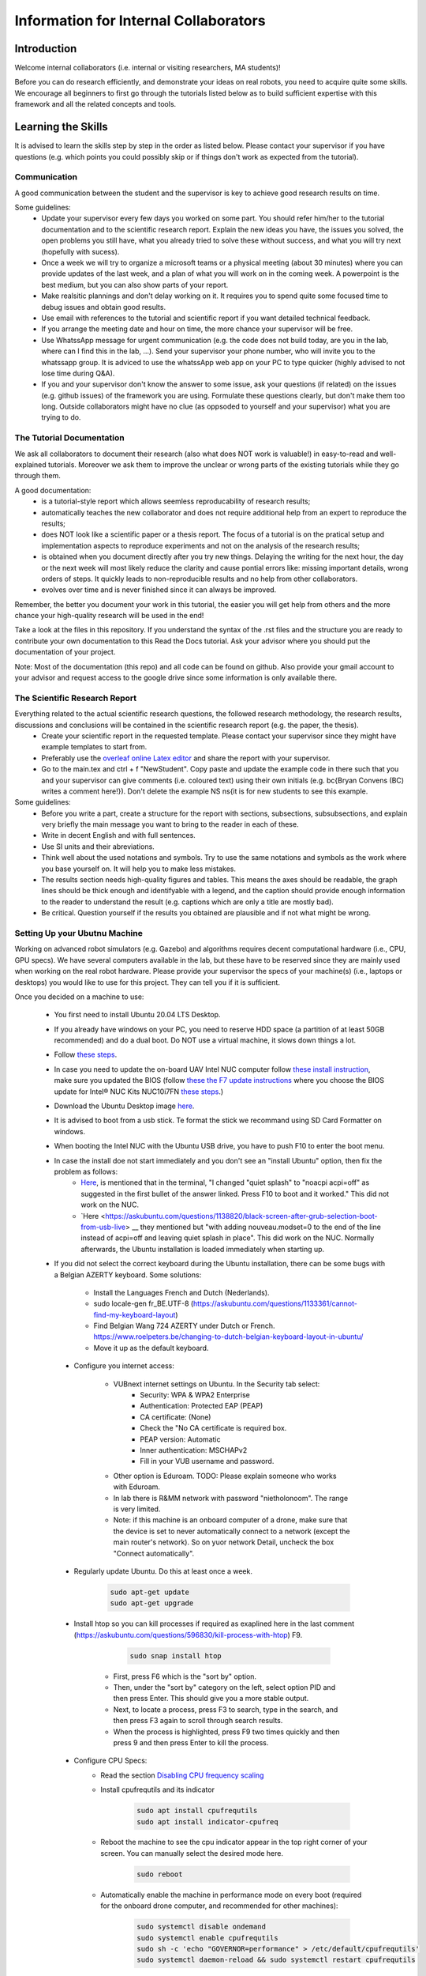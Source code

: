 Information for Internal Collaborators
==========================================

Introduction
-----------------
Welcome internal collaborators (i.e. internal or visiting researchers, MA students)!

Before you can do research efficiently, and demonstrate your ideas on real robots, you need to acquire quite some skills. 
We encourage all beginners to first go through the tutorials listed below as to build sufficient expertise with this framework and all the related concepts and tools.

Learning the Skills
-----------------------
It is advised to learn the skills step by step in the order as listed below. 
Please contact your supervisor if you have questions (e.g. which points you could possibly skip or if things don't work as expected from the tutorial).

Communication
^^^^^^^^^^^^^^
A good communication between the student and the supervisor is key to achieve good research results on time.

Some guidelines:
    * Update your supervisor every few days you worked on some part. You should refer him/her to the tutorial documentation and to the scientific research report. Explain the new ideas you have, the issues you solved, the open problems you still have, what you already tried to solve these without success, and what you will try next (hopefully with sucess).
    * Once a week we will try to organize a microsoft teams or a physical meeting (about 30 minutes) where you can provide updates of the last week, and a plan of what you will work on in the coming week. A powerpoint is the best medium, but you can also show parts of your report.
    * Make realsitic plannings and don't delay working on it. It requires you to spend quite some focused time to debug issues and obtain good results.
    * Use email with references to the tutorial and scientific report if you want detailed technical feedback.
    * If you arrange the meeting date and hour on time, the more chance your supervisor will be free.
    * Use WhatssApp message for urgent communication (e.g. the code does not build today, are you in the lab, where can I find this in the lab, ...). Send your supervisor your phone number, who will invite you to the whatssapp group. It is adviced to use the whatssApp web app on your PC to type quicker (highly advised to not lose time during Q&A).
    * If you and your supervisor don't know the answer to some issue, ask your questions (if related) on the issues (e.g. github issues) of the framework you are using. Formulate these questions clearly, but don't make them too long. Outside collaborators might have no clue (as oppsoded to yourself and your supervisor) what you are trying to do.

The Tutorial Documentation
^^^^^^^^^^^^^^^^^^^^^^^^^^^^^^^^^^

We ask all collaborators to document their research (also what does NOT work is valuable!) in easy-to-read and well-explained tutorials.
Moreover we ask them to improve the unclear or wrong parts of the existing tutorials while they go through them.

A good documentation:
    * is a tutorial-style report which allows seemless reproducability of research results;
    * automatically teaches the new collaborator and does not require additional help from an expert to reproduce the results;
    * does NOT look like a scientific paper or a thesis report. The focus of a tutorial is on the pratical setup and implementation aspects to reproduce experiments and not on the analysis of the research results;
    * is obtained when you document directly after you try new things. Delaying the writing for the next hour, the day or the next week will most likely reduce the clarity and cause pontial errors like: missing important details, wrong orders of steps. It quickly leads to non-reproducible results and no help from other collaborators.
    * evolves over time and is never finished since it can always be improved.

Remember, the better you document your work in this tutorial, the easier you will get help from others and the more chance your high-quality research will be used in the end!

Take a look at the files in this repository. If you understand the syntax of the .rst files and the structure you are ready to contribute your own documentation to this Read the Docs tutorial. Ask your advisor where you should put the documentation of your project.

Note: Most of the documentation (this repo) and all code can be found on github. Also provide your gmail account to your advisor and request access to the google drive since some information is only available there.
    
The Scientific Research Report
^^^^^^^^^^^^^^^^^^^^^^^^^^^^^^^^

Everything related to the actual scientific research questions, the followed research methodology, the research results, discussions and conclusions will be contained in the scientific research report (e.g. the paper, the thesis).
    * Create your scientific report in the requested template. Please contact your supervisor since they might have example templates to start from.
    * Preferably use the `overleaf online Latex editor <https://www.overleaf.com>`__ and share the report with your supervisor.
    * Go to the main.tex and ctrl + f "NewStudent". Copy paste and update the example code in there such that you and your supervisor can give comments (i.e. coloured text) using their own initials (e.g. \bc{Bryan Convens (BC) writes a comment here!}). Don't delete the example NS \ns{it is for new students to see this example.
    
Some guidelines:
    * Before you write a part, create a structure for the report with sections, subsections, subsubsections, and explain very briefly the main message you want to bring to the reader in each of these.
    * Write in decent English and with full sentences.
    * Use SI units and their abreviations.
    * Think well about the used notations and symbols. Try to use the same notations and symbols as the work where you base yourself on. It will help you to make less mistakes.
    * The results section needs high-quality figures and tables. This means the axes should be readable, the graph lines should be thick enough and identifyable with a legend, and the caption should provide enough information to the reader to understand the result (e.g. captions which are only a title are mostly bad). 
    * Be critical. Question yourself if the results you obtained are plausible and if not what might be wrong.
    
Setting Up your Ubutnu Machine
^^^^^^^^^^^^^^^^^^^^^^^^^^^^^^^^

Working on advanced robot simulators (e.g. Gazebo) and algorithms requires decent computational hardware (i.e., CPU, GPU specs).
We have several computers available in the lab, but these have to be reserved since they are mainly used when working on the real robot hardware.
Please provide your supervisor the specs of your machine(s) (i.e., laptops or desktops) you would like to use for this project. They can tell you if it is sufficient.

Once you decided on a machine to use:

   * You first need to install Ubuntu 20.04 LTS Desktop. 
   * If you already have windows on your PC, you need to reserve HDD space (a partition of at least 50GB recommended) and do a dual boot. Do NOT use a virtual machine, it slows down things a lot. 
   * Follow `these steps <https://ubuntu.com/tutorials/install-ubuntu-desktop#1-overview>`__.
   * In case you need to update the on-board UAV Intel NUC computer follow `these install instruction <https://ubuntu.com/download/intel-nuc-desktop>`__, make sure you updated the BIOS (follow `these the F7 update instructions <https://www.intel.com/content/dam/support/us/en/documents/mini-pcs/AptioV-BIOS-Update-NUC.pdf>`_ where you choose the BIOS update for Intel® NUC Kits NUC10i7FN `these steps <https://www.intel.com/content/www/us/en/download/19485/bios-update-fncml357.html?wapkw=NUC10FNK%20bios%20update>`_.)
   * Download the Ubuntu Desktop image `here <https://releases.ubuntu.com/20.04/?_ga=2.186935080.1248387199.1654872293-148428191.1654872293&_gac=1.51465691.1654880802.CjwKCAjw14uVBhBEEiwAaufYx895DiQpFQjDlt3YTGCU2WhtA7pSPgYMvkcwDVmSvlFvOo2gUVrLQBoCOP0QAvD_BwE>`_.
   * It is advised to boot from a usb stick. Te format the stick we recommand using SD Card Formatter on windows.
   * When booting the Intel NUC with the Ubuntu USB drive, you have to push F10 to enter the boot menu.
   * In case the install doe not start immediately and you don't see an "install Ubuntu" option, then fix the problem as follows:
      * `Here <https://askubuntu.com/questions/1388118/no-install-ubuntu-option-when-booting-from-live-usb>`__, is mentioned that in the terminal, "I changed "quiet splash" to "noacpi acpi=off" as suggested in the first bullet of the answer linked. Press F10 to boot and it worked." This did not work on the NUC.
      * `Here <https://askubuntu.com/questions/1138820/black-screen-after-grub-selection-boot-from-usb-live> __ they mentioned but "with adding nouveau.modset=0 to the end of the line instead of acpi=off and leaving quiet splash in place". This did work on the NUC. Normally afterwards, the Ubuntu installation is loaded immediately when starting up. 

   *  If you did not select the correct keyboard during the Ubuntu installation, 
      there can be some bugs with a Belgian AZERTY keyboard. 
      Some solutions:

         * Install the Languages French and Dutch (Nederlands).
         * sudo locale-gen fr_BE.UTF-8 (https://askubuntu.com/questions/1133361/cannot-find-my-keyboard-layout)
         * Find Belgian Wang 724 AZERTY under Dutch or French. https://www.roelpeters.be/changing-to-dutch-belgian-keyboard-layout-in-ubuntu/
         * Move it up as the default keyboard.  

    * Configure you internet access:

         * VUBnext internet settings on Ubuntu. In the Security tab select:
               * Security: WPA & WPA2 Enterprise
               * Authentication: Protected EAP (PEAP)
               * CA certificate: (None)
               * Check the "No CA certificate is required box.
               * PEAP version: Automatic
               * Inner authentication: MSCHAPv2
               * Fill in your VUB username and password. 
         * Other option is Eduroam. TODO: Please explain someone who works with Eduroam.
         * In lab there is R&MM network with password "nietholonoom". The range is very limited.
         * Note: if this machine is an onboard computer of a drone, make sure that the device is set to never automatically connect to a network (except the main router's network). So on yuor network Detail, uncheck the box "Connect automatically".
         
    * Regularly update Ubuntu. Do this at least once a week.
    
         .. code-block:: shell
         
                 sudo apt-get update
                 sudo apt-get upgrade 
            
    * Install htop so you can kill processes if required as exaplined here in the last comment (https://askubuntu.com/questions/596830/kill-process-with-htop) F9.
    
          .. code-block:: shell
         
             sudo snap install htop
             
       * First, press F6 which is the "sort by" option. 
       * Then, under the "sort by" category on the left, select option PID and then press Enter. This should give you a more stable output.
       * Next, to locate a process, press F3 to search, type in the search, and then press F3 again to scroll through search results.
       * When the process is highlighted, press F9 two times quickly and then press 9 and then press Enter to kill the process.
       
    * Configure CPU Specs:
         * Read the section `Disabling CPU frequency scaling <https://frankaemika.github.io/docs/troubleshooting.html#disabling-cpu-frequency-scaling>`__  
         * Install cpufrequtils and its indicator
         
            .. code-block:: shell

               sudo apt install cpufrequtils
               sudo apt install indicator-cpufreq     
         
         * Reboot the machine to see the cpu indicator appear in the top right corner of your screen. You can manually select the desired mode here.
         
            .. code-block:: shell
            
               sudo reboot
               
         * Automatically enable the machine in performance mode on every boot (required for the onboard drone computer, and recommended for other machines):
         
            .. code-block:: shell

               sudo systemctl disable ondemand
               sudo systemctl enable cpufrequtils
               sudo sh -c 'echo "GOVERNOR=performance" > /etc/default/cpufrequtils'
               sudo systemctl daemon-reload && sudo systemctl restart cpufrequtils
               
         * Note: laptops only have Performance and Powersave mode and no Conservative, ondemand and schedutil mode. Make sure you do your simulatios always in performance mode. See also .docx on our Google drive.
         * Make a habit to do all simulations and experiments in perfromance mode. This can significantly lower the computational time of simulations and allow to achieve better real-timeness.
    * Download the `Visual Studio Code IDE <https://code.visualstudio.com/>`__ for Ubuntu (.deb) and install it. Preferably use this whenever you want to view or edit code opposed to the default text editor in Ubuntu. Set visual studio code as the default program to open files (right click on the file and select "open with other application").
    * Install `TeamViewer for Linux <https://www.teamviewer.com/nl/download/linux/>`__, and create an teamviewer account. 
    * Install on Matlab and Simulink version 2021b and the toolboxes you like. See doc in google drive, since you might get some non trivial issues.
    * Install RecordMyDesktop from UbuntuSoftware. Use this for recording simulations of Gazebo, RVIZ, since the default recording tools perform poorly.

Git Version Control
^^^^^^^^^^^^^^^^^^^^^^^
    * Create a github account and email me your name on github. I will give you access to our code.
    * Setup git user name and email on your machine by following these steps: https://www.digitalocean.com/community/tutorials/how-to-install-git-on-ubuntu-18-04 , "Setting Up Git". TODO Give example how .gitconfig should look like.
    * You need to setup your ssh keys correctly by following [these steps](https://docs.github.com/en/github/authenticating-to-github/generating-a-new-ssh-key-and-adding-it-to-the-ssh-agent) to generate them and then follow these steps https://docs.github.com/en/github/authenticating-to-github/connecting-to-github-with-ssh/adding-a-new-ssh-key-to-your-github-account to add them to your GitHub.
    * Also since August 2021 developers are required to use [personel access tokens](https://github.blog/2020-12-15-token-authentication-requirements-for-git-operations/). Follow [these steps](https://docs.github.com/en/github/authenticating-to-github/keeping-your-account-and-data-secure/creating-a-personal-access-token) to generate these tokes.
    * Learn git by following \href{https://www.coursera.org/learn/version-control-with-git}{this free tutorial}. Make sure you follow the tutorial from the command line / terminal window (not the GUI). This will allow you to effectively improve your software and work in a team. 
    * You will further use git during the project. Remember to keep your commits structured by having multiple commits for each small task you code. Try to push your code on github once a day so everyone is up-to-date with your developments.
    * Test if your code works before commiting anything!
    * The typical workflow with git is:
        
      .. code:: shell
      
         cd to_a_git_repo 
         git checkout branch_name (e.g. master, main)
         git status
         git pull
         git add file_names (tab tab) or git add -A (for all files)
         git commit -m "write a clear but comprehensive commit message"
         git push origin branch_name (e.g. master, main)
               
    * Learn about managing large files with Git [here and all sublinks](https://docs.github.com/en/github/managing-large-files). If you regularly push large files to GitHub, you should use Git Large File Storage (Git LFS). You can learn the basic use quickly from [this](https://git-lfs.github.com/) and [this](http://arfc.github.io/manual/guides/git-lfs) link and more details including install instructions can be found [here](https://docs.github.com/en/github/managing-large-files/versioning-large-files). [ONLY ALLOWED BY PROJECT OWNERS!!!] For rewriting git history we suggest you to use BFG Repo-Cleaner () over git filter-branch. More info on both you can find here (https://docs.github.com/en/github/authenticating-to-github/keeping-your-account-and-data-secure/removing-sensitive-data-from-a-repository).
         * For installation: download the latest jar file from https://rtyley.github.io/bfg-repo-cleaner/ and rename it to just bfg.jar. Run sudo apt-get install build-essential procps curl file git (source https://docs.brew.sh/Homebrew-on-Linux) and then try brew install bfg (source https://github.com/rtyley/bfg-repo-cleaner/issues/255#issuecomment-606705860) and it will be built. Now you can run bfg as java -jar /path/to/bfg-version.jar (so you don't have to make the alias) (source: https://github.com/rtyley/bfg-repo-cleaner/pull/196/commits/5f2e8879117da42b71304da5febed93f887e0fd0). 
         * Cleaning the repo (source https://rtyley.github.io/bfg-repo-cleaner/):
               * Commit all files and push them remotely
               * Make a manual copy of the repo you want to clean in case something goes wrong
               * Write down the folder size of the repo and its .git folder (which contains the commit history).
               * Open a new terminal and create a folder to clone the mirror packe in it:
               
                  .. code-block:: shell
                     
                     cd Desktop
                     mkdir folder_name_mirrored_repo
                     cd folder_name_mirrored_repo
                     git clone path_to_remote_repo
                     
               * Move the bfg.jar file to Desktop
               * In a new terminal clone the repo in the folder
                  .. code-block:: shell
                     
                     cd Desktop/folder_name_mirrored_repo
                     git clone --mirror remote_repo_name.git
                     
               * Write down the size of this remote_repo_name.git folder. It is normal the size is already lower than the original .git folder since it is a mirror.
               * Now rewrite the history. In this example we remove all files larger than 10M (typically figures, .bag, .mat, .mp4 files) from history. For other examples see https://rtyley.github.io/bfg-repo-cleaner/.
               
                  .. code-block:: shell
                  
                     cd ~/Desktop
                     java -jar bfg.jar --strip-blobs-bigger-than 10M folder_name_mirrored_repo/remote_repo_name.git
                     
                  This process is very quick and a report is generated in the folder_name_mirrored_repo. You can see which files (and their size) have been removed.
               * If you are ok with the removed files, then do
               
                  .. code-block:: shell
                  
                        cd ~/Desktop/folder_name_mirrored_repo/remote_repo_name.git
                        git reflog expire --expire=now --all && git gc --prune=now --aggressive
                        
               * Write down the size of this remote_repo_name.git folder, it should be lower depedning on how much large files were removed.
               * Now push it back to github (don't put origin master this time, it won't work). 
               
                  .. code-block:: shell
                  
                        git push
                  
                  Since you rewrote history it is normal you won't see a commit on github. Indeed, you did not even create a commit.
               * Now clone your repo and check if the original .git folder is reduced in size and check if the code-block still builds and works as before. The cloning should also go faster now and less storage / bandwidth will be used. As an example this helped me to reduce the .git folder from 4.5G to 200M.
               
   * TODO check the use of [Distributing large binaries](https://docs.github.com/en/github/managing-large-files/working-with-large-files/distributing-large-binaries).
   * TODO checkout `this <https://docs.github.com/en/github/administering-a-repository/managing-repository-settings/managing-git-lfs-objects-in-archives-of-your-repository>`__ 
   * TODO checkout https://github.com/git-lfs/git-lfs/blob/main/docs/man/git-lfs-migrate.1.ronn?utm_source=gitlfs_site&utm_medium=doc_man_migrate_link&utm_campaign=gitlfs
   * TODO find an elegant way to sotre large files (e.g. bag, mat CAD on cloud? while still being referencd via git)
   * TODO check https://docs.github.com/en/github/managing-large-files/versioning-large-files/moving-a-file-in-your-repository-to-git-large-file-storage
         

C++ Software Development
^^^^^^^^^^^^^^^^^^^^^^^^^^^
Follow this \href{https://www.youtube.com/watch?v=vLnPwxZdW4Y}{quick C++ tutorial for beginners}. No need to do things, just follow it.


ROS Software Development
^^^^^^^^^^^^^^^^^^^^^^^^^^^^^
Learn the basics and intermediate ROS concepts and tools by reading and testing the examples in the \emph{Mastering ROS for Robotics Programming} and its related github which can be found in our google drive. Read the following chapters in this book: ch1, ch2, ch3, ch4, NOT ch5, ch6, ch7, ch8 (nodelets very important), ch15. Although the books is written for ROS kinetic, just use ROS melodic on Ubuntu 18.
 
The CTU MRS Framework
^^^^^^^^^^^^^^^^^^^^^^^^^
TODO REFER TO SECTION ON THIS!

The software framework you will use during the project is based on \href{https://ctu-mrs.github.io/}{the MRS UAV system code from CTU Prague}. 
    * Read their wiki \href{https://ctu-mrs.github.io/} for the parts that are relevant for your thesis and install their code" mrs uav system" by following the steps found \href{https://github.com/ctu-mrs/mrs_uav_system#i-have-a-fresh-ubuntu-1804-and-want-it-quick-and-easy}{on their github repo}: "I have a fresh Ubuntu 18.04 and want it quick and easy". Than try to compile (i.e. build) the code by following these steps. You should NOT istall their linux setup. 
    * Learn the required skills from the links they provide.
    * In case you have problems only related to this software, please open a new issue \href{https://github.com/ctu-mrs/mrs_uav_system/issues}{here} or open a new discussion. Validate if the software builds without errors and without warnings. 
    * Run a some example scripts in the simulationfolder. Which ones do (not) work?
    * Read the paper of mrs uav system https://link.springer.com/article/10.1007/s10846-021-01383-5

Our droneswarm_brubotics Framework
^^^^^^^^^^^^^^^^^^^^^^^^^^^^^^^^^^^^^^
Read the relevant parts of our tutorial to learn to use the droneswarm_brubotics framework.
Please help us to improve the tutorual. If you struggled on some parts it means it was not writtin sufficiently well. 
Don't forget to commit your changes when updates this tutorial!
